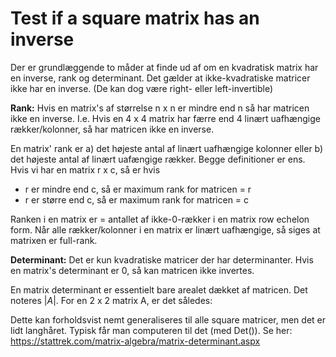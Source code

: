* Test if a square matrix has an inverse

Der er grundlæggende to måder at finde ud af om en kvadratisk matrix har en inverse, rank og determinant. Det gælder at ikke-kvadratiske matricer ikke har en inverse. (De kan dog være right- eller left-invertible)

*Rank:* Hvis en matrix's af størrelse n x n er mindre end n så har matricen ikke en inverse. I.e. Hvis en 4 x 4 matrix har færre end 4 linært uafhængige rækker/kolonner, så har matricen ikke en inverse.

En matrix' rank er a) det højeste antal af linært uafhængige kolonner eller b) det højeste antal af linært uafængige rækker. Begge definitioner er ens. Hvis vi har en matrix r x c, så er hvis 
 - r er mindre end c, så er maximum rank for matricen = r
 - r er større end c, så er maximum rank for matricen = c

Ranken i en matrix er = antallet af ikke-0-rækker i en matrix row echelon form. Når alle rækker/kolonner i en matrix er linært uafhængige, så siges at matrixen er full-rank. 

*Determinant:* Det er kun kvadratiske matricer der har determinanter. Hvis en matrix's determinant er 0, så kan matricen ikke invertes. 

En matrix determinant er essentielt bare arealet dækket af matricen. Det noteres $|A|$. For en 2 x 2 matrix A, er det således:

\begin{align*}
A &=
\begin{bmatrix}
A_{11} &  A_{21} \\
A_{21} & A_{22}
\end{bmatrix} \\
&= \begin{bmatrix}
a &  b \\
c & d
\end{bmatrix} \\
|A| &= (A_{11} * A_{22}) - (A_{12} * A_{21}) \\
 &= ad - bc
\end{align*}

Dette kan forholdsvist nemt generaliseres til alle square matricer, men det er lidt langhåret. Typisk får man computeren til det (med Det()). Se her: https://stattrek.com/matrix-algebra/matrix-determinant.aspx

